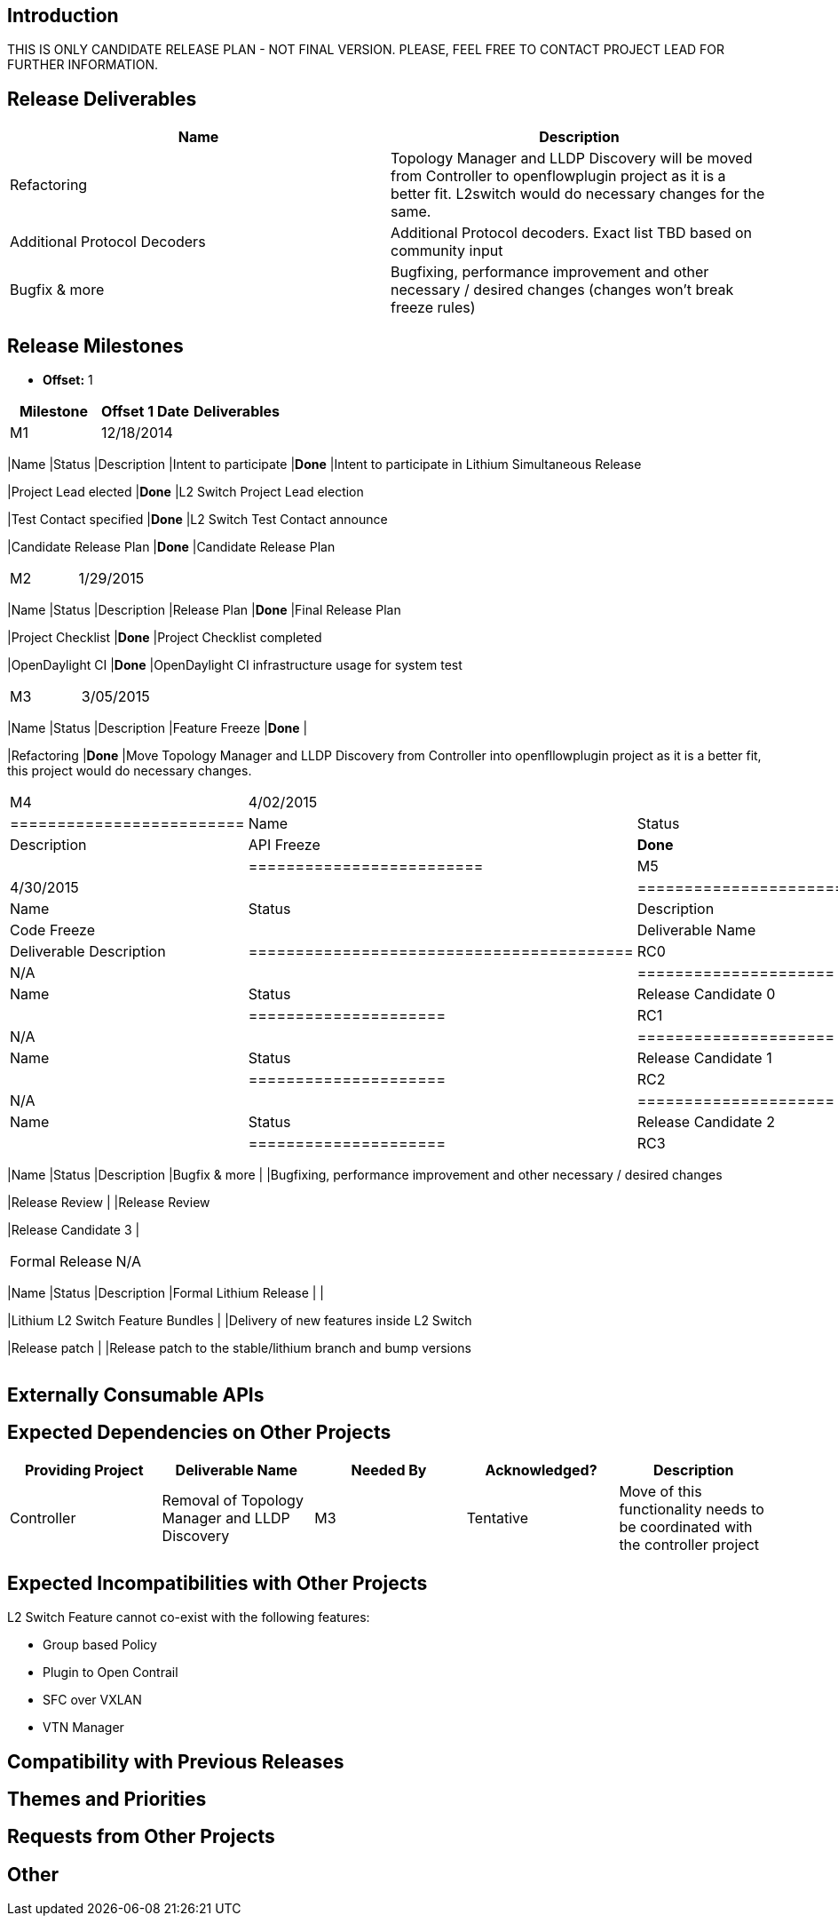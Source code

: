 [[introduction]]
== Introduction

THIS IS ONLY CANDIDATE RELEASE PLAN - NOT FINAL VERSION. PLEASE, FEEL
FREE TO CONTACT PROJECT LEAD FOR FURTHER INFORMATION.

[[release-deliverables]]
== Release Deliverables

[cols=",",options="header",]
|=======================================================================
|Name |Description
|Refactoring |Topology Manager and LLDP Discovery will be moved from
Controller to openflowplugin project as it is a better fit. L2switch
would do necessary changes for the same.

|Additional Protocol Decoders |Additional Protocol decoders. Exact list
TBD based on community input

|Bugfix & more |Bugfixing, performance improvement and other necessary /
desired changes (changes won't break freeze rules)
|=======================================================================

[[release-milestones]]
== Release Milestones

* *Offset:* 1

[cols=",,",options="header",]
|=======================================================================
|Milestone |Offset 1 Date |Deliverables
|M1 |12/18/2014 a|
[cols=",,",options="header",]
|=======================================================================
|Name |Status |Description
|Intent to participate |*Done* |Intent to participate in Lithium
Simultaneous Release

|Project Lead elected |*Done* |L2 Switch Project Lead election

|Test Contact specified |*Done* |L2 Switch Test Contact announce

|Candidate Release Plan |*Done* |Candidate Release Plan
|=======================================================================

|M2 |1/29/2015 a|
[cols=",,",options="header",]
|=======================================================================
|Name |Status |Description
|Release Plan |*Done* |Final Release Plan

|Project Checklist |*Done* |Project Checklist completed

|OpenDaylight CI |*Done* |OpenDaylight CI infrastructure usage for
system test
|=======================================================================

|M3 |3/05/2015 a|
[cols=",,",options="header",]
|=======================================================================
|Name |Status |Description
|Feature Freeze |*Done* |

|Refactoring |*Done* |Move Topology Manager and LLDP Discovery from
Controller into openfllowplugin project as it is a better fit, this
project would do necessary changes.
|=======================================================================

|M4 |4/02/2015 a|
[cols=",,",options="header",]
|=========================
|Name |Status |Description
|API Freeze |*Done* |
|=========================

|M5 |4/30/2015 a|
[cols=",,",options="header",]
|=========================================
|Name |Status |Description
|Code Freeze |
|Deliverable Name |Deliverable Description
|=========================================

|RC0 |N/A a|
[cols=",",options="header",]
|=====================
|Name |Status
|Release Candidate 0 |
|=====================

|RC1 |N/A a|
[cols=",",options="header",]
|=====================
|Name |Status
|Release Candidate 1 |
|=====================

|RC2 |N/A a|
[cols=",",options="header",]
|=====================
|Name |Status
|Release Candidate 2 |
|=====================

|RC3 |N/A a|
[cols=",,",options="header",]
|=======================================================================
|Name |Status |Description
|Bugfix & more | |Bugfixing, performance improvement and other necessary
/ desired changes

|Release Review | |Release Review

|Release Candidate 3 |
|=======================================================================

|Formal Release |N/A a|
[cols=",,",options="header",]
|=======================================================================
|Name |Status |Description
|Formal Lithium Release | |

|Lithium L2 Switch Feature Bundles | |Delivery of new features inside L2
Switch

|Release patch | |Release patch to the stable/lithium branch and bump
versions
|=======================================================================

|=======================================================================

[[externally-consumable-apis]]
== Externally Consumable APIs

[[expected-dependencies-on-other-projects]]
== Expected Dependencies on Other Projects

[cols=",,,,",options="header",]
|=======================================================================
|Providing Project |Deliverable Name |Needed By |Acknowledged?
|Description
|Controller |Removal of Topology Manager and LLDP Discovery |M3
|Tentative |Move of this functionality needs to be coordinated with the
controller project
|=======================================================================

[[expected-incompatibilities-with-other-projects]]
== Expected Incompatibilities with Other Projects

L2 Switch Feature cannot co-exist with the following features:

* Group based Policy
* Plugin to Open Contrail
* SFC over VXLAN
* VTN Manager

[[compatibility-with-previous-releases]]
== Compatibility with Previous Releases

[[themes-and-priorities]]
== Themes and Priorities

[[requests-from-other-projects]]
== Requests from Other Projects

[[other]]
== Other
